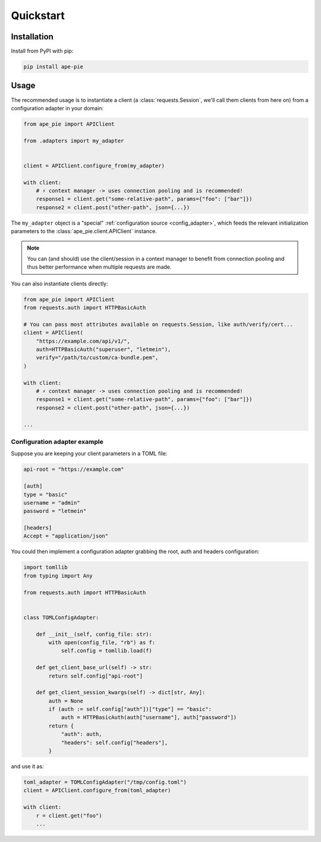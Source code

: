==========
Quickstart
==========

Installation
============

Install from PyPI with pip:

.. code-block:: bash

    pip install ape-pie


Usage
=====

The recommended usage is to instantiate a client (a :class:`requests.Session`, we'll
call them clients from here on) from a configuration adapter in your domain:

.. code-block:: python

    from ape_pie import APIClient

    from .adapters import my_adapter


    client = APIClient.configure_from(my_adapter)

    with client:
        # ⚡️ context manager -> uses connection pooling and is recommended!
        response1 = client.get("some-relative-path", params={"foo": ["bar"]})
        response2 = client.post("other-path", json={...})


The ``my_adapter`` object is a "special" :ref:`configuration source <config_adapter>`,
which feeds the relevant initialization parameters to the :class:`ape_pie.client.APIClient`
instance.

.. note:: You can (and should) use the client/session in a context manager to benefit
   from connection pooling and thus better performance when multiple requests are made.

You can also instantiate clients directly:

.. code-block::

    from ape_pie import APIClient
    from requests.auth import HTTPBasicAuth

    # You can pass most attributes available on requests.Session, like auth/verify/cert...
    client = APIClient(
        "https://example.com/api/v1/",
        auth=HTTPBasicAuth("superuser", "letmein"),
        verify="/path/to/custom/ca-bundle.pem",
    )

    with client:
        # ⚡️ context manager -> uses connection pooling and is recommended!
        response1 = client.get("some-relative-path", params={"foo": ["bar"]})
        response2 = client.post("other-path", json={...})

    ...

Configuration adapter example
-----------------------------

Suppose you are keeping your client parameters in a TOML file:

.. code-block:: toml

    api-root = "https://example.com"

    [auth]
    type = "basic"
    username = "admin"
    password = "letmein"

    [headers]
    Accept = "application/json"


You could then implement a configuration adapter grabbing the root, auth and headers
configuration:

.. code-block:: python

    import tomllib
    from typing import Any

    from requests.auth import HTTPBasicAuth


    class TOMLConfigAdapter:

        def __init__(self, config_file: str):
            with open(config_file, "rb") as f:
                self.config = tomllib.load(f)

        def get_client_base_url(self) -> str:
            return self.config["api-root"]

        def get_client_session_kwargs(self) -> dict[str, Any]:
            auth = None
            if (auth := self.config["auth"])["type"] == "basic":
                auth = HTTPBasicAuth(auth["username"], auth["password"])
            return {
                "auth": auth,
                "headers": self.config["headers"],
            }

and use it as:

.. code-block:: python

    toml_adapter = TOMLConfigAdapter("/tmp/config.toml")
    client = APIClient.configure_from(toml_adapter)

    with client:
        r = client.get("foo")
        ...
